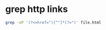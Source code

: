 #+STARTUP: showall
* grep http links

#+begin_src sh
grep -oP '(?<=href=")[^"]*(?=")' file.html
#+end_src
